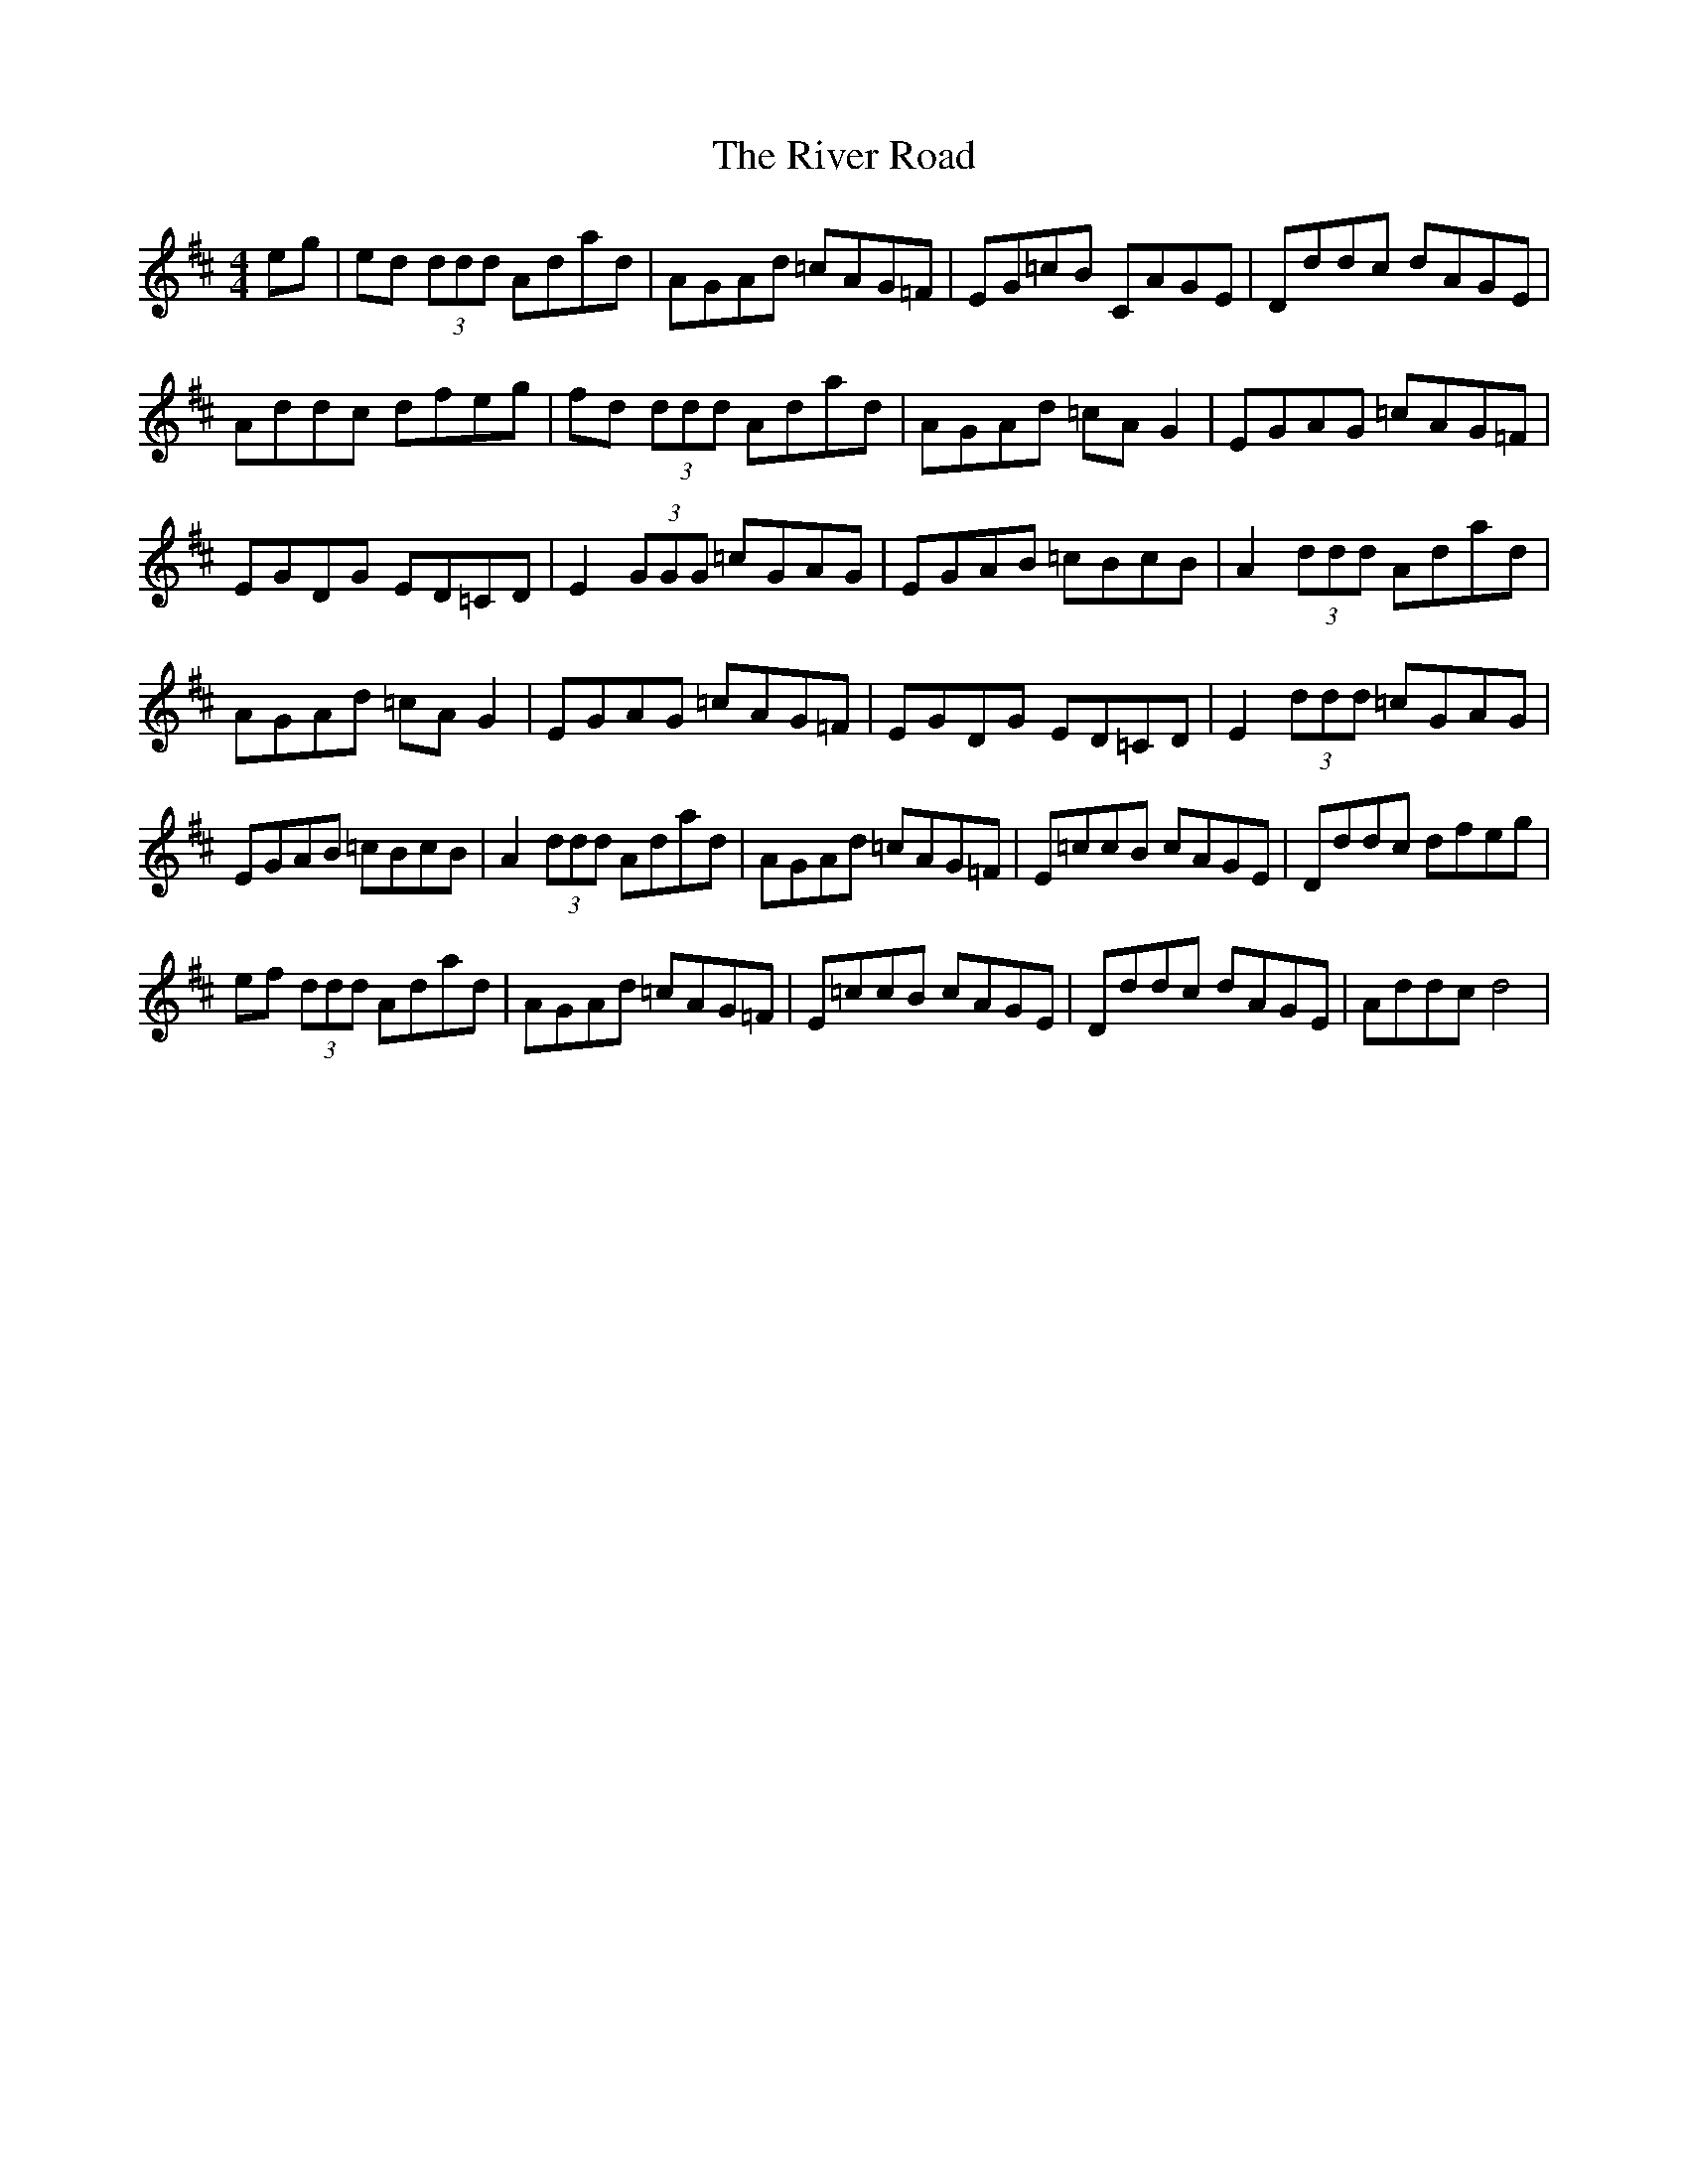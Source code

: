 X: 34600
T: River Road, The
R: reel
M: 4/4
K: Dmajor
eg|ed (3ddd Adad|AGAd =cAG=F|EG=cB CAGE|Dddc dAGE|
Addc dfeg|fd (3ddd Adad|AGAd =cAG2|EGAG =cAG=F|
EGDG ED=CD|E2 (3GGG =cGAG|EGAB =cBcB|A2 (3ddd Adad|
AGAd =cAG2|EGAG =cAG=F|EGDG ED=CD|E2 (3ddd =cGAG|
EGAB =cBcB|A2 (3ddd Adad|AGAd =cAG=F|E=ccB cAGE|Dddc dfeg|
ef (3ddd Adad|AGAd =cAG=F|E=ccB cAGE|Dddc dAGE|Addc d4|

